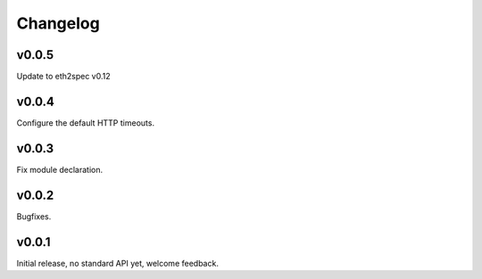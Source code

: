 Changelog
==========

v0.0.5
-------

Update to eth2spec v0.12

v0.0.4
-------

Configure the default HTTP timeouts.

v0.0.3
-------

Fix module declaration.

v0.0.2
-------

Bugfixes.

v0.0.1
-------

Initial release, no standard API yet, welcome feedback.

